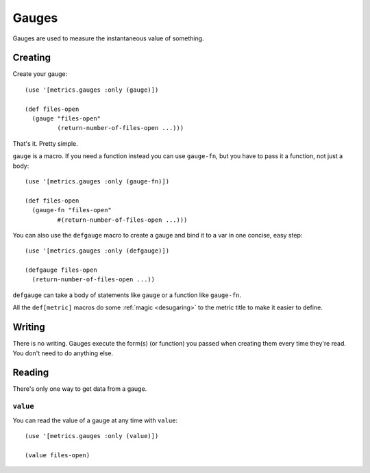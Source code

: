Gauges
======

Gauges are used to measure the instantaneous value of something.

Creating
--------

Create your gauge::

    (use '[metrics.gauges :only (gauge)])

    (def files-open
      (gauge "files-open"
             (return-number-of-files-open ...)))

That's it.  Pretty simple.

``gauge`` is a macro.  If you need a function instead you can use ``gauge-fn``,
but you have to pass it a function, not just a body::

    (use '[metrics.gauges :only (gauge-fn)])

    (def files-open
      (gauge-fn "files-open"
             #(return-number-of-files-open ...)))

.. _defgauge:

You can also use the ``defgauge`` macro to create a gauge and bind it to a var
in one concise, easy step::

    (use '[metrics.gauges :only (defgauge)])

    (defgauge files-open
      (return-number-of-files-open ...))

``defgauge`` can take a body of statements like ``gauge`` or a function like
``gauge-fn``.

All the ``def[metric]`` macros do some :ref:`magic <desugaring>` to the metric
title to make it easier to define.

Writing
-------

There is no writing.  Gauges execute the form(s) (or function) you passed when
creating them every time they're read.  You don't need to do anything else.

Reading
-------

There's only one way to get data from a gauge.

``value``
~~~~~~~~~

You can read the value of a gauge at any time with ``value``::

    (use '[metrics.gauges :only (value)])

    (value files-open)
